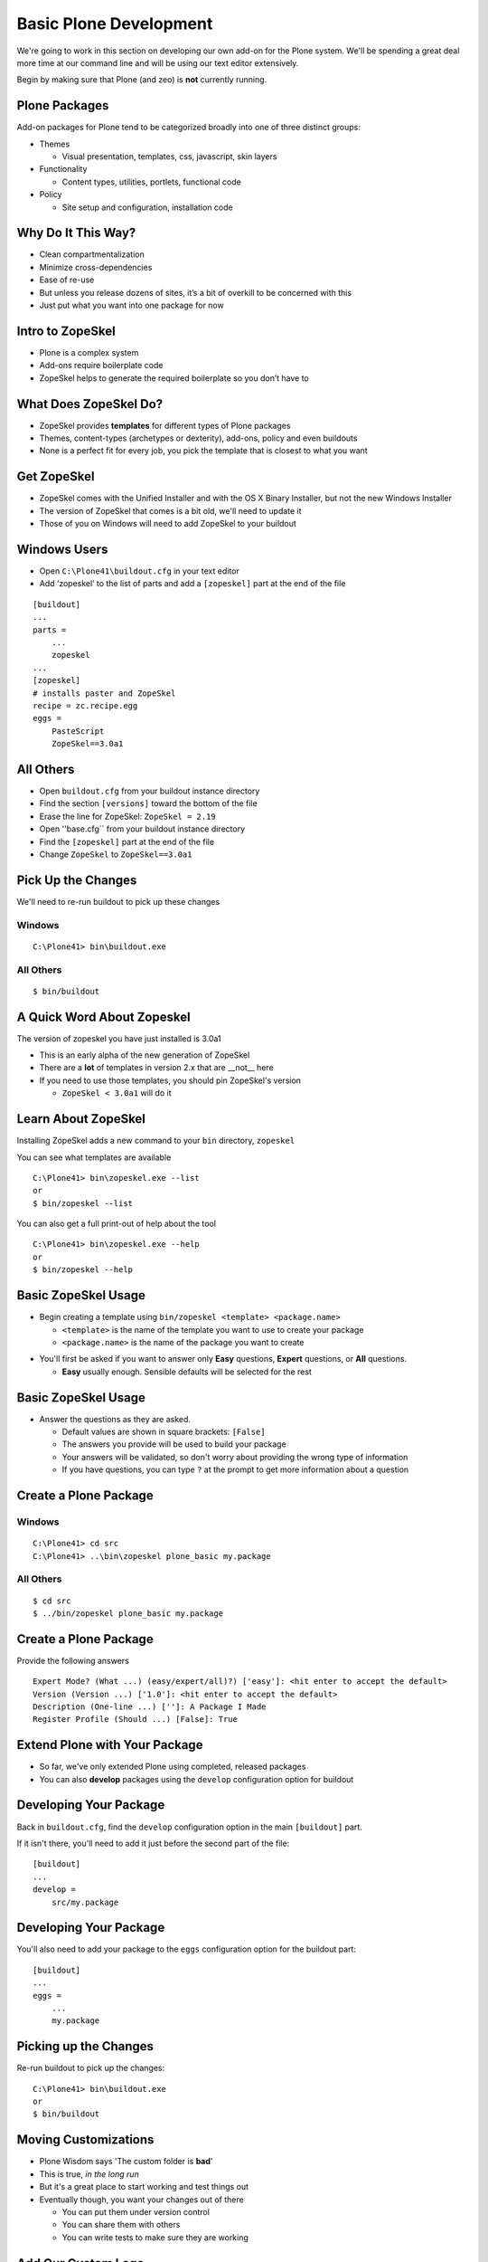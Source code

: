 Basic Plone Development
=======================

We're going to work in this section on developing our own add-on for the Plone
system. We'll be spending a great deal more time at our command line and will
be using our text editor extensively.

.. class:: incremental

Begin by making sure that Plone (and zeo) is **not** currently running.

Plone Packages
--------------

Add-on packages for Plone tend to be categorized broadly into one of three
distinct groups:

.. class:: incremental

* Themes

  * Visual presentation, templates, css, javascript, skin layers

* Functionality

  * Content types, utilities, portlets, functional code

* Policy

  * Site setup and configuration, installation code

Why Do It This Way?
-------------------

.. class:: incremental

* Clean compartmentalization

* Minimize cross-dependencies

* Ease of re-use

* But unless you release dozens of sites, it’s a bit of overkill to be
  concerned with this

* Just put what you want into one package for now

Intro to ZopeSkel
-----------------

.. class:: incremental

* Plone is a complex system

* Add-ons require boilerplate code

* ZopeSkel helps to generate the required boilerplate so you don’t have to

What Does ZopeSkel Do?
----------------------

.. class:: incremental

* ZopeSkel provides **templates** for different types of Plone packages

* Themes, content-types (archetypes or dexterity), add-ons, policy and even
  buildouts

* None is a perfect fit for every job, you pick the template that is closest
  to what you want

Get ZopeSkel
------------

.. class:: incremental

* ZopeSkel comes with the Unified Installer and with the OS X Binary
  Installer, but not the new Windows Installer

* The version of ZopeSkel that comes is a bit old, we'll need to update it

* Those of you on Windows will need to add ZopeSkel to your buildout

Windows Users
-------------

.. class:: todo

* Open ``C:\Plone41\buildout.cfg`` in your text editor

* Add ‘zopeskel’ to the list of parts and add a ``[zopeskel]`` part at the
  end of the file

.. class:: note mini

::

    [buildout]
    ...
    parts = 
        ...
        zopeskel
    ...
    [zopeskel]
    # installs paster and ZopeSkel
    recipe = zc.recipe.egg
    eggs =
        PasteScript
        ZopeSkel==3.0a1

All Others
----------

.. class:: todo

* Open ``buildout.cfg`` from your buildout instance directory

* Find the section ``[versions]`` toward the bottom of the file

* Erase the line for ZopeSkel: ``ZopeSkel = 2.19``

* Open ''base.cfg`` from your buildout instance directory

* Find the ``[zopeskel]`` part at the end of the file

* Change ``ZopeSkel`` to ``ZopeSkel==3.0a1``

Pick Up the Changes
-------------------

We'll need to re-run buildout to pick up these changes

Windows
+++++++

::

    C:\Plone41> bin\buildout.exe

All Others
++++++++++

::

    $ bin/buildout

A Quick Word About Zopeskel
---------------------------

The version of zopeskel you have just installed is 3.0a1

* This is an early alpha of the new generation of ZopeSkel

* There are a **lot** of templates in version 2.x that are __not__ here

* If you need to use those templates, you should pin ZopeSkel's version

  * ``ZopeSkel < 3.0a1`` will do it

Learn About ZopeSkel
--------------------

Installing ZopeSkel adds a new command to your ``bin`` directory, ``zopeskel``

You can see what templates are available

.. class:: note mini

::

    C:\Plone41> bin\zopeskel.exe --list
    or
    $ bin/zopeskel --list

You can also get a full print-out of help about the tool

.. class:: note mini

::

    C:\Plone41> bin\zopeskel.exe --help
    or
    $ bin/zopeskel --help

Basic ZopeSkel Usage
-------------------- 

.. class:: incremental

* Begin creating a template using ``bin/zopeskel <template> <package.name>``

  .. class:: incremental

  * ``<template>`` is the name of the template you want to use to create your
    package

  * ``<package.name>`` is the name of the package you want to create

.. class:: incremental

* You'll first be asked if you want to answer only **Easy** questions,
  **Expert** questions, or **All** questions.

  .. class:: incremental

  * **Easy** usually enough.  Sensible defaults will be selected for the rest

Basic ZopeSkel Usage
--------------------

.. class:: incremental

* Answer the questions as they are asked.

  .. class:: incremental

  * Default values are shown in square brackets: ``[False]``

  * The answers you provide will be used to build your package

  * Your answers will be validated, so don't worry about providing the wrong
    type of information

  * If you have questions, you can type ``?`` at the prompt to get more
    information about a question

Create a Plone Package
----------------------

Windows
+++++++

::

    C:\Plone41> cd src
    C:\Plone41> ..\bin\zopeskel plone_basic my.package

All Others
++++++++++

::

    $ cd src
    $ ../bin/zopeskel plone_basic my.package

Create a Plone Package
----------------------

Provide the following answers

.. class:: note mini

::

    Expert Mode? (What ...) (easy/expert/all)?) ['easy']: <hit enter to accept the default>
    Version (Version ...) ['1.0']: <hit enter to accept the default>
    Description (One-line ...) ['']: A Package I Made
    Register Profile (Should ...) [False]: True

Extend Plone with Your Package
------------------------------

.. class:: incremental

* So far, we've only extended Plone using completed, released packages

* You can also **develop** packages using the ``develop`` configuration option
  for buildout

Developing Your Package
-----------------------

Back in ``buildout.cfg``, find the ``develop`` configuration option in the
main ``[buildout]`` part.

If it isn't there, you'll need to add it just before the second part of the
file::

    [buildout]
    ...
    develop = 
        src/my.package

Developing Your Package
-----------------------

You'll also need to add your package to the ``eggs`` configuration option for
the buildout part::

    [buildout]
    ...
    eggs =
        ...
        my.package

Picking up the Changes
----------------------

Re-run buildout to pick up the changes::

    C:\Plone41> bin\buildout.exe
    or
    $ bin/buildout

Moving Customizations
---------------------

.. class:: incremental

* Plone Wisdom says 'The custom folder is **bad**'

* This is true, *in the long run*

* But it's a great place to start working and test things out

* Eventually though, you want your changes out of there

  .. class:: incremental

  * You can put them under version control
  
  * You can share them with others
  
  * You can write tests to make sure they are working

Add Our Custom Logo
-------------------

.. class:: incremental

* To review: Plone looks for images in **skin layers**

* We need one in our package to hold our customized logo

* This requires a few steps of work

  .. class:: incremental

  1. Create a folder to be the layer container in our package
  
  2. Register this folder as a ``File System Directory``
  
  3. Register our skin in **GenericSetup**

Create a Folder
---------------

Traditionally, skin layers in a Plone package are nested inside a directory
called ``skins``

Traditionally, different types of skin elements get individual folders
(scripts, styles, images, templates)

Windows
+++++++

::

    C:\Plone41> cd my.package\src\my\package
    C:\Plone41> mkdir skins
    C:\Plone41> cd skins
    C:\Plone41> mkdir my_package_custom_images

Create a Folder
---------------

All Others
++++++++++

::

    $ cd my.package/src/my/package
    $ mkdir skins
    $ cd skins
    $ mkdir my_package_custom_images

Register the Folder with CMF
----------------------------

We use **zcml** for package-level configuration (Zope Component Meta Language)

.. class:: todo smaller

* Open ``configure.zcml`` from ``my.package/src/my/package`` in your text editor

* Add the two marked lines below (the others should already be there)

.. class:: note mini

::

    <configure
        xmlns="http://namespaces.zope.org/zope"
        xmlns:five="http://namespaces.zope.org/five"
        xmlns:i18n="http://namespaces.zope.org/i18n"
        xmlns:genericsetup="http://namespaces.zope.org/genericsetup"
        xmlns:cmf="http://namespaces.zope.org/cmf"  <<< ADD THIS LINE
        ...
      
      <five:registerPackage package="." 
        initialize=".initialize" />
      <cmf:registerDirectory             <<< AND THIS ONE
        name="my_package_custom_images"/> <<< AND THIS ONE, TOO

Register a Skin Layer with GS
-----------------------------

.. class:: incremental

* GenericSetup is a mechanism for setting site configuration

* XML files with instructions for Plone tools

* Organized into **profiles**, which contain **steps**

* Traditionally, GS goes into a folder called ``profiles`` in your package

  .. class:: incremental

  * This folder can have more than one profile, but each gets its own folder
  
  * The default profile is called ``default`` by convention

Add a GS Step For Skin Layers
-----------------------------

The Plone ``portal_skins`` tool uses GenericSetup to register new themes and
skin paths

The ``portal_skins`` GS step is called ``skins``

.. class:: todo

* Create a new file ``skins.xml`` in ``my.package/src/my/package/profiles/default``

* Open this new, empty file in your text editor and insert the following

GenericSetup for the Skin Tool
------------------------------

.. class:: note mini

::

    <?xml version="1.0"?>
    <object name="portal_skins" allow_any="False" cookie_persistence="False"
            default_skin="Club Theme">
    
      <object name="my_package_custom_images"
              meta_type="Filesystem Directory View"
              directory="my.package:skins/my_package_custom_images"/>
      
      <skin-path name="Club Theme" based-on="Sunburst Theme">
        <layer name="my_package_custom_images"
               insert-after="custom"/>
      </skin-path>
    
    </object>

Move the Custom Logo Into the Layer
-----------------------------------

.. class:: todo

* Find the 'logo.png' file in our site resources folder

* Copy that file into the new skin layer folder in your package

Activate Our New Package
------------------------

Windows
+++++++

.. class:: todo

* Start > Control Panel > System and Security > Administrative Tools >
  Services

* start ``Plone-4.1 Zeo`` (**do not start Plone-4.1**)

::

    C:\Plone41> bin\instance.exe fg

All Others
++++++++++

::

    $ bin/instance fg

Everyone
++++++++

.. class:: todo

* Go to 'Site Setup' > 'Add-ons'

* Find 'My Package' and activate it

Did it work?
------------

.. class:: incremental

* We don't actually know yet, the custom logo we added eariler is still in
  place

* Go to the 'Zope Management Interface'

* Click on 'portal_skins' and then on 'custom'

* Check the box next to 'logo.png' and delete it.

* Return to http://localhost:8080/Plone and verify that the club logo still appears

Add Our Custom Footer
---------------------

There are two ways to do this

.. class:: incremental smaller

1. The old way:

   * Register a new footer viewlet in viewlets.xml
   
   * Add a viewlet directive to configure.zcml
   
   * Add the template for the viewlet (and possibly a Python class, too)
   
   * repeat the above for each viewlet you want to override

.. class:: incremental smaller

2. The new way:
   
   * Add z3c.jbot to your package as a dependency
   
   * register an overrides directory in configure.zcml
   
   * add a template for any viewlet you want to override

z3c.jbot
--------

We are going to go with the new way

.. class:: incremental

* Allows us to override skin layer elements, browser resources, templates
  registered for views (pretty much anything you can see)

* All you need to know is the location of the original you want to override

* Great for overriding single templates when you don't want to change any
  Python functionality

* **jbot** stands for 'Just a Bunch Of Templates'

Package Dependencies
--------------------

.. class:: incremental

* Plone packages (indeed, any Python package) can **depend** on other packages

* If **a** depends on **b**, then installing **a** also installs **b**

* If your package uses code from another package, you should make the other
  package an explicit dependency.

  * If anywhere in your code you use ``from x.package import y`` then you use
    code from x.package

* This follows the basic Python principle ‘Explicit is better than Implicit’

Add a Package Dependency
------------------------

.. class:: todo

* In ``my.package`` find the file ``setup.py`` and open it in your text editor

* Find the words ``install_requires``

* Add ``z3c.jbot`` to the list of required packages

.. class:: note mini

::

    ...
    install_requires=[
        'setuptools',
        # -*- Extra requirements: -*-
        'z3c.jbot',
    ],
    ...

Set Up an Overrides Directory
-----------------------------

.. class:: todo

* Make the directory in your package

.. class:: note mini

::

    C:\Plone41> cd src\my.package\my\package
    C:\Plone41> mkdir template_overrides
    or
    $ cd src/my.package/src/my/package
    $ mkdir template_overrides

Set Up an Overrides Directory
-----------------------------

.. class:: todo

* Register the directory in my/package/configure.zcml

.. class:: note mini

::

    <!-- -*- extra stuff goes here -*- -->
    
    <include package="z3c.jbot" file="meta.zcml"/>
    <browser:templateOverrides
        directory="template_overrides"/>

.. class:: incremental

You may need to add an ``xmlns`` declaration to the top of the file. Is there
one already there for ``browser``?

Add Custom Footer Template
--------------------------

We need to know where the original template lives. To do so, we have to clear
our customized version out of the way first

.. class:: todo

* Go to 'Site Setup', then click on 'Zope Management Interface'

* Click on 'portal_view_customizations' and then click on the 'contents' tab
  at the top

* Find our customized footer and open it, copy the contents and paste them
  into an empty document in your text editor

* Return to the 'contents' tab, check the box next to our custom footer, and
  delete it.

Locating the Original Footer
----------------------------

.. class:: todo

* Click on the 'registrations' tab

* Find and then click 'plone.footer'

* Look for 'template name' in the information listed:

  * it should say ``plone.app.layout.viewlets/footer.pt``

* In ``my.package/src/my/package/template_overrides`` create a new file:

  * ``plone.app.layout.viewlets.footer.pt``

* Paste the contents of our custom footer from the empty document into this
  new file and save it.

Did That Work?
--------------

.. class:: incremental

* We don't know yet

* We have made a change to our package setup.py (added a dependency on
  z3c.jbot)

* We need to re-run buildout to pick up the change

Picking up the Changes
----------------------

.. class:: todo

* First, remember to stop plone (including the Zeo service)

* Then, re-run buildout

::

    C:\Plone41> bin\buildout.exe
    or
    $ bin/buildout

See The Results
---------------

After buildout runs, restart Plone

Windows
+++++++

.. class:: todo

* Start > Control Panel > System and Security > Administrative Tools >
  Services

* start ``Plone-4.1 Zeo`` (**do not start Plone-4.1**)

::

    C:\Plone41> bin\instance.exe fg

See The Results
---------------

After buildout runs, restart Plone

All Others
++++++++++

::

    $ bin/instance fg

.. class:: todo

* Load the front page of the site

* Do you see our new footer?

More Customizations with GS
---------------------------

Is that all the customizations we've made?

.. class:: incremental

* We also set up a site tile, right?  Way back when we first created our site?

* And we set a site description.

* We should move these out into our package, too.

Set Site Properties
-------------------

.. class:: todo

* Create a new file ``properties.xml`` in
  ``my.package/src/my/package/profiles/default``

* Open this file in your text editor

* The **properties** GenericSetup step maps onto the properties of the Plone
  site itself

* We can use it to move any changes we've made to 'Title' or 'Description'

GenericSetup for properties.xml
-------------------------------

.. class:: note mini

::

    <?xml version="1.0"?>
    <site>
      <property name="title">Happy Racquet Tennis Club</property>
      <property name="description">A great place for a great game</property>
    </site>

Control Actions
---------------

.. class:: incremental

* We discussed the dangers of the **delete** button in the folder contents
  view

* Let's Hide that action for anyone who isn't site management

* Actions are registered in Plone with a tool called 'portal_actions'

* They are organized in categories

* Like most Plone tools, they can be controlled by GenericSetup

Setting Actions
---------------

.. class:: todo

* Create a new file ``actions.xml`` in
  ``my.package/src/my/package/profiles/default``

* Open the file in your text editor and enter the following:

GenericSetup for actions.xml
----------------------------

.. class:: note mini

::

    <?xml version="1.0"?>
    <object name="portal_actions" 
            meta_type="Plone Actions Tool"
            xmlns:i18n="http://xml.zope.org/namespaces/i18n">
      <object name="folder_buttons" 
              meta_type="CMF Action Category">
        <object name="delete" 
                meta_type="CMF Action" 
                i18n:domain="plone">
          <property name="permissions">
            <element value="Manage portal"/>
          </property>
        </object>
      </object>
    </object>

Learn More
----------

We've only just begun here to scratch the surface of what GenericSetup can do.
How do you learn what else is possible?

.. class:: incremental

* Look at the profiles for other add-on packages you find, see what they do

* Look especially at the GenericSetup profiles for Products.CMFPlone
  
  .. class:: incremental
  
  * This is a treasure trove of useful lessons about what can be done with
    GenericSetup

Testing
-------

* Code changes are complicated

* Changes you make interact with changes made by others

* You need to know that your changes still work

Types of Tests
--------------

There are several different types of tests that you can write as a developer.

.. class:: incremental

* **Unit Tests** - these are the lowest-level tests, aimed at verifying that
  components of your add-ons work all on their own.

* **Doc Tests** - For a while these were in vogue as a way to test your
  package and document it all at the same time. They are losing popularity now
  and should only be written when you have no other choice

* **Integration Tests** - These tests verify that your package has
  *integrated* smoothly with the rest of the Plone system. The vast majority
  of tests you will write should fall into this category.

What to Test
------------

Opinions differ on exactly what to test in a given add-on. In general, though,
there are a few principals we can all agree on

.. class:: incremental

* Verify that your package has installed cleanly

* Verify that any components you created are present

* Verify that any skin layers you have added are present

* Verify that any changes you've made to stock settings are in effect

Writing Your First Test
-----------------------

For your first test, you will verify that your add-on package can be properly
installed

.. class:: todo

Setting up Your Tests
---------------------

There are a few changes you'll need to make to your buildout in order to be
ready to run tests

.. class:: incremental

* Add a ``[test]`` part to buildout.cfg (if you're using windows)

* Add your package to the list of packages to test (everyone)

* Re-run buildout to pick up the changes

Adding a Test Part to Buildout
------------------------------

.. class:: todo

* Open ``buildout.cfg`` in your text editor

* In the list of ``parts`` in the buildout part, add ``test`` to the end of
  the list

* At the bottom of the file, add the following code

.. class:: note mini

::

    [test]
    recipe = zc.recipe.testrunner
    defaults = ['--auto-color', '--auto-progress']

    eggs =
        my.package [test]
        ${buildout:eggs}

.. class:: todo

* Save the file

Add Your Package to Test Part
-----------------------------

Windows users, you're done with this already.

.. class:: todo

* Open the file ``develop.cfg`` in your text editor

  .. class:: smaller

  * This file contains a number of useful options for developing code
  
  * Note the in the file where it says ``extends = buildout.cfg`` (~Line 110)

.. class:: todo

* Find the line that starts with ``test-packages`` and edit it to look like
  this

.. class:: note mini

::

    test-packages =
        my.package [test]
    #    plonetheme.sunburst

* Save the file

Re-run Buildout to Pick Up Changes
----------------------------------

You have done this a bunch of times, but there's a twist this time for
non-Windows users.  Pay attention!!!

Windows
+++++++

::

    C:\Plone41> bin\buildout.exe

Re-run Buildout to Pick Up Changes
----------------------------------

All Others
++++++++++

::

    $ bin/buildout -c develop.cfg

We add this last bit to change the config file that buildout uses. Since
``develop.cfg`` extends ``buildout.cfg``, we get all of the later, plus the
former

Running Your First Test
-----------------------

Tests are of no use to anyone if they are not regularly run. Luckily, Plone
provides you with a simple way to run your tests

.. class:: todo

* Take a quick look at the ``bin`` directory in your Plone installation

* Our ``[test]`` part has added a new executable script ``test`` (on windows,
  ``test.exe``)

* We run the tests by executing that script with some options

.. class:: note mini

::

    C:\Plone41> bin\test.exe -s my.package
    or
    $ bin/test -s my.package

What you should see
-------------------

When you type the previous command, you should see a bunch of information
scrolling by. This tells you the test is working. When it finishes, you should
output like what is shown below

.. class:: note mini

::

    $ bin/test -s my.package bin/test:242: DeprecationWarning:
    zope.testing.testrunner is deprecated in favour of zope.testrunner.
    ...
      
      Running:

      Ran 1 tests with 0 failures and 0 errors in 0.011 seconds.
    Tearing down left over layers:
      Tear down my.package.testing.MyPackage:Integration in 0.000 seconds.
      Tear down my.package.testing.MyPackage in 0.003 seconds.
      Tear down plone.app.testing.layers.PloneFixture in 0.093 seconds.
      Tear down plone.testing.z2.Startup in 0.007 seconds.
      Tear down plone.testing.zca.LayerCleanup in 0.003 seconds.
    $

What Does This Mean?
--------------------

.. class:: incremental

* We have one test already written for us (thanks, ZopeSkel)

* That test is passing

* It took the test 0.011 seconds to run

  * Note that building the test environment took considerably longer

Understanding Tests in Plone
----------------------------

Testing is an important part of the development process. Let's take some time
to understand what's going on here

Open the following file from your add-on package::

    my.package/src/my/package/testing.py

.. class:: incremental

* This file contains setup code needed to create your **test fixture**

* A **test fixture** is used to set up the environment the tests will need 
  in order to run

Understanding Tests in Plone
----------------------------

.. class:: incremental

* Test fixtures consist of **layers** which are responsible for this setup

  * Our fixture starts by extending a layer called ``PLONE_FIXTURE``, imported
    from plone.app.testing

  * This layer creates an entirely new, virtual Plone site each time you run
    the tests

* Tests are written using these layers, so that the setup can be run once
  rather than having to repeat for each test you write


Understanding Tests in Plone
----------------------------

Next, open this file from your add-on package::

    my.package/src/my/package/tests/test_example.py

.. class:: incremental

* The Zope testrunner will look for any file whose name starts with ``test``

* This file will contain a test class, which extends the basic python
  ``unittest.TestCase``

Understanding Tests in Plone
----------------------------

.. class:: incremental

* This test class will have a ``layer`` attribute that points to the layer we
  set up before

  * All tests that share a layer, even from different test files, will share
    the same *environment*

  * This means that set-up takes less time. The more tests you write, the
    better your return on time invested!

* The test case will have one or more *methods* that are either tests, or code
  written to support the functionality of tests

  * Test methods will begin with ``test``

  * ``setUp`` and ``tearDown`` are magic methods that run before
    and after each test is run.

Understanding Your First Test
-----------------------------

Let's take a look at the code from the one test we have at the moment

.. class:: note mini

::

    def test_product_is_installed(self):
        """ Validate that our products GS profile has been run and the product 
            installed
        """
        pid = 'my.package'
        installed = [p['id'] for p in self.qi_tool.listInstalledProducts()]
        self.assertTrue(pid in installed,
                        'package appears not to have been installed')

.. class:: smaller

* We use the ``portal_quickinstaller`` tool, which powers the *Add-ons* 
  control panel

* We ask this tool to provide a list of installed packages and check for ours

* If it isn't there, we provide a message to let the tester know what went 
  wrong

Writing Your Own Test
---------------------

Let's add a test of our own. We've created a skin layer with our product, why
don't we verify that it is being properly added to the ``portal_skins`` tool?

Some hints:

.. class:: smaller

* The layer we added with our package is called ``my_package_custom_images``

* The ``portal_skins`` tool can be acquired during test setup just like the
  ``portal_quickinstaller`` tool was

* Layers in the skins tool are simply sub-objects of that tool.

  * Zope/Plone provides a method ``objectIds`` which returns a list of the ids
    of all the sub-objects of the object on which it is called

* When you're done, check in with me before running your tests again.

The Code for Our Second Test
----------------------------

.. class:: note mini incremental

::

    def test_skin_layer_is_added(self):
        """ verify that our product has properly added a skin layer
        """
        layer_name = 'my_package_custom_images'
        existing_layers = self.skins.objectIds()
        self.assertTrue(layer_name in existing_layers,
                        'skin layer %s has not been installed' % layer_name)

Learning More About Testing
---------------------------

Testing is a very deep pool. We've only dipped the smallest edge of our pinkie
toe into that pool. When you are ready to learn more, here are some resources:

.. class:: smaller

* The Python documentation on the unittest module
  (http://docs.python.org/library/unittest.html)

* Doug Hellman's *Python Module of the Week* post on the *unittest* module
  (http://www.doughellmann.com/PyMOTW/unittest/)

* The excellent documentation for ``plone.app.testing`` on pypi, which includes
  (http://pypi.python.org/pypi/plone.app.testing)

  * Helper functions available from the Plone Testing Fixture
    (http://pypi.python.org/pypi/plone.app.testing#helper-functions)

  * Common patterns used in writing integration tests for Plone
    (http://pypi.python.org/pypi/plone.app.testing#common-test-patterns)


